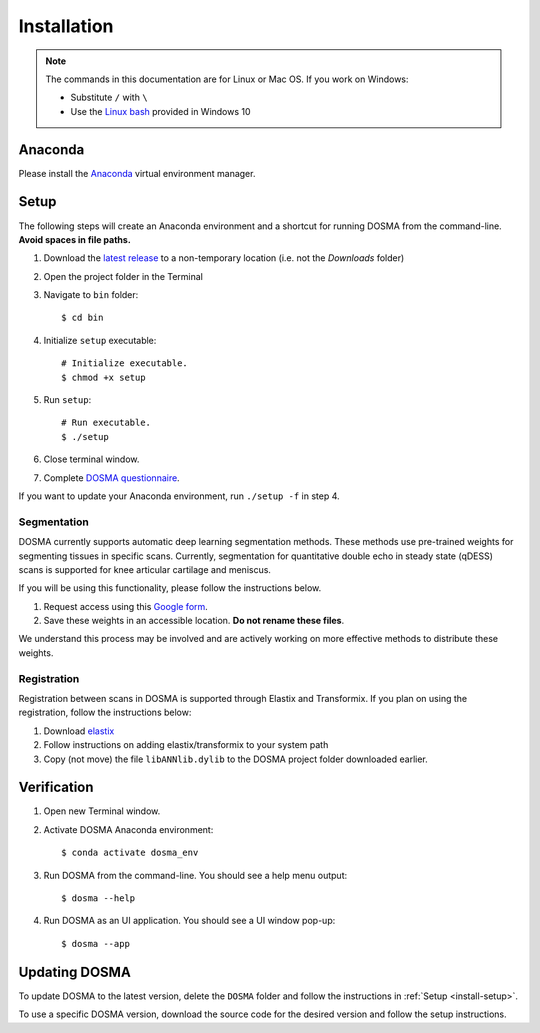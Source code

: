 .. _installation:

Installation
================================================================================


.. raw:: html

  This page provides an overview of installing <i>DOSMA</i> as a stand-alone application.


.. note::

   The commands in this documentation are for Linux or Mac OS. If you work on Windows:

   - Substitute ``/`` with ``\``
   - Use the `Linux bash <https://itsfoss.com/install-bash-on-windows/>`_ provided in Windows 10


Anaconda
--------------------------------------------------------------------------------
Please install the `Anaconda <https://www.anaconda.com/download/>`_ virtual environment manager.


.. _install-setup:

Setup
--------------------------------------------------------------------------------
The following steps will create an Anaconda environment and a shortcut for running DOSMA from the command-line.
**Avoid spaces in file paths.**

1. Download the `latest release <https://github.com/ad12/DOSMA/releases>`_ to a non-temporary location (i.e. not the `Downloads` folder)
2. Open the project folder in the Terminal
3. Navigate to ``bin`` folder::

    $ cd bin

4. Initialize ``setup`` executable::

    # Initialize executable.
    $ chmod +x setup

5. Run ``setup``::

    # Run executable.
    $ ./setup

6. Close terminal window.
7. Complete `DOSMA questionnaire <https://forms.gle/sprthTC2swyt8dDb6>`_.

If you want to update your Anaconda environment, run ``./setup -f`` in step 4.


Segmentation
############
DOSMA currently supports automatic deep learning segmentation methods. These methods use pre-trained weights for
segmenting tissues in specific scans. Currently, segmentation for quantitative double echo in steady state (qDESS) scans
is supported for knee articular cartilage and meniscus.

If you will be using this functionality, please follow the instructions below.

1. Request access using this `Google form <https://goo.gl/forms/JlxgS3aoUeeUUlVh2>`_.
2. Save these weights in an accessible location. **Do not rename these files**.

We understand this process may be involved and are actively working on more effective methods to distribute these
weights.


Registration
############
Registration between scans in DOSMA is supported through Elastix and Transformix. If you plan on using the registration,
follow the instructions below:

1. Download `elastix <http://elastix.isi.uu.nl/download.php>`_
2. Follow instructions on adding elastix/transformix to your system path
3. Copy (not move) the file ``libANNlib.dylib`` to the DOSMA project folder downloaded earlier.

.. _install-verification:

Verification
--------------------------------------------------------------------------------
1. Open new Terminal window.
2. Activate DOSMA Anaconda environment::

    $ conda activate dosma_env

3. Run DOSMA from the command-line. You should see a help menu output::

    $ dosma --help

4. Run DOSMA as an UI application. You should see a UI window pop-up::

    $ dosma --app


Updating DOSMA
--------------------------------------------------------------------------------
To update DOSMA to the latest version, delete the ``DOSMA`` folder and follow the
instructions in :ref:`Setup <install-setup>`.

To use a specific DOSMA version, download the source code for the desired version
and follow the setup instructions.

